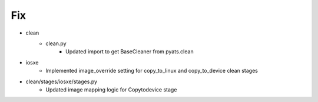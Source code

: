 --------------------------------------------------------------------------------
                                      Fix                                       
--------------------------------------------------------------------------------

* clean
    * clean.py
        * Updated import to get BaseCleaner from pyats.clean

* iosxe
    * Implemented image_override setting for copy_to_linux and copy_to_device clean stages

* clean/stages/iosxe/stages.py
    * Updated image mapping logic for Copytodevice stage


